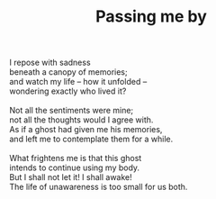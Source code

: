 :PROPERTIES:
:ID:       166F60C8-3926-4E66-9417-EF5ECD76F6CE
:SLUG:     passing-me-by
:END:
#+filetags: :poetry:
#+title: Passing me by

#+BEGIN_VERSE
I repose with sadness
beneath a canopy of memories;
and watch my life -- how it unfolded --
wondering exactly who lived it?

Not all the sentiments were mine;
not all the thoughts would I agree with.
As if a ghost had given me his memories,
and left me to contemplate them for a while.

What frightens me is that this ghost
intends to continue using my body.
But I shall not let it! I shall awake!
The life of unawareness is too small for us both.
#+END_VERSE
